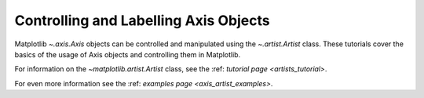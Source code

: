 .. _users_axis:

Controlling and Labelling Axis Objects
--------------------------------------

Matplotlib `~.axis.Axis` objects can be controlled and manipulated
using the `~.artist.Artist` class. These tutorials cover the basics
of the usage of Axis objects and controlling them in Matplotlib.

For information on the `~matplotlib.artist.Artist` class, see the
:ref: `tutorial page <artists_tutorial>`.

For even more information see the :ref: `examples page <axis_artist_examples>`.


